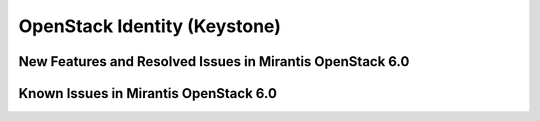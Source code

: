 
.. _keystone-rn:

OpenStack Identity (Keystone)
-----------------------------

New Features and Resolved Issues in Mirantis OpenStack 6.0
++++++++++++++++++++++++++++++++++++++++++++++++++++++++++

Known Issues in Mirantis OpenStack 6.0
++++++++++++++++++++++++++++++++++++++


